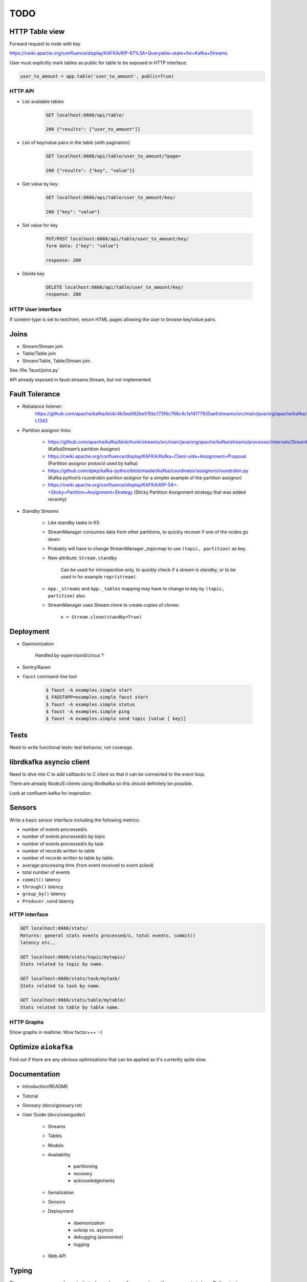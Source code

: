 ======
 TODO
======

HTTP Table view
===============

Forward request to node with key

https://cwiki.apache.org/confluence/display/KAFKA/KIP-67%3A+Queryable+state+for+Kafka+Streams

User must explicitly mark tables as public for table to be exposed in HTTP
interface:

.. code-block:: python

    user_to_amount = app.table('user_to_amount', public=True)

HTTP API
--------

* List available tables

    .. code-block:: text

        GET localhost:6666/api/table/

        200 {"results": ["user_to_amount"]}

* List of key/value pairs in the table (with pagination)

    .. code-block:: text

        GET localhost:6666/api/table/user_to_amount/?page=

        200 {"results": {"key", "value"}}

* Get value by key:

    .. code-block:: text

        GET localhost:6666/api/table/user_to_amount/key/

        200 {"key": "value"}

* Set value for key

    .. code-block:: text

        PUT/POST localhost:6666/api/table/user_to_amount/key/
        form data: {"key": "value"}

        response: 200

* Delete key

    .. code-block:: text

        DELETE localhost:6666/api/table/user_to_amount/key/
        response: 200

HTTP User interface
-------------------

If content-type is set to text/html, return HTML pages allowing the user
to browse key/value pairs.

Joins
=====

- Stream/Stream join

- Table/Table join

- Stream/Table, Table/Stream join.

See :file:`faust/joins.py`

API already exposed in faust.streams.Stream, but not implemented.

Fault Tolerance
===============

- Rebalance listener:
    https://github.com/apache/kafka/blob/4b3ea062be515bc173f6c788c4c1e14f77935aef/streams/src/main/java/org/apache/kafka/streams/processor/internals/StreamThread.java#L1264-L1342

- Partition assignor links:

    * https://github.com/apache/kafka/blob/trunk/streams/src/main/java/org/apache/kafka/streams/processor/internals/StreamPartitionAssignor.java (KafkaStream’s partition Assignor)
    * https://cwiki.apache.org/confluence/display/KAFKA/Kafka+Client-side+Assignment+Proposal (Partition assignor protocol used by kafka)
    * https://github.com/dpkp/kafka-python/blob/master/kafka/coordinator/assignors/roundrobin.py (Kafka python’s roundrobin parition assignor for a simpler example of the partition assignor)
    * https://cwiki.apache.org/confluence/display/KAFKA/KIP-54+-+Sticky+Partition+Assignment+Strategy (Sticky Partition Assignment strategy that was added recently)

- Standby Streams

    - Like standby tasks in KS

    - StreamManager consumes data from other partitions, to quickly recover if
      one of the nodes go down.

    - Probably will have to change StreamManager._topicmap to
      use ``(topic, partition)`` as key.

    - New attribute: ``Stream.standby``

        Can be used for introspection only, to quickly check if a stream is
        standby, or to be used in for example ``repr(stream)``.

    - ``App._streams`` and ``App._tables`` mapping may have to change to key
      by ``(topic, partition)`` also.

    - StreamManager uses Stream.clone to create copies of clones:

        ``x = Stream.clone(standby=True)``

Deployment
==========

- Daemonization

    Handled by supervisord/circus ?

- Sentry/Raven

- ``faust`` command-line tool

    .. code-block:: console

        $ faust -A examples.simple start
        $ FAUSTAPP=examples.simple faust start
        $ faust -A examples.simple status
        $ faust -A examples.simple ping
        $ faust -A examples.simple send topic [value [ key]]

Tests
=====

Need to write functional tests: test behavior, not coverage.

librdkafka asyncio client
=========================

Need to dive into C to add callbacks to C client so that it can be
connected to the event loop.

There are already NodeJS clients using librdkafka so this should
definitely be possible.

Look at confluent-kafka for inspiration.

Sensors
=======

Write a basic sensor interface including the following metrics:

- number of events processed/s

- number of events processed/s by topic

- number of events processed/s by task

- number of records written to table

- number of records written to table by table.

- average processing time (from event received to event acked)

- total number of events

- ``commit()`` latency

- ``through()`` latency

- ``group_by()`` latency

- ``Producer.send`` latency

HTTP interface
--------------

.. code-block:: text

    GET localhost:6666/stats/
    Returns: general stats events processed/s, total events, commit()
    latency etc.,

    GET localhost:6666/stats/topic/mytopic/
    Stats related to topic by name.

    GET localhost:6666/stats/task/mytask/
    Stats related to task by name.

    GET localhost:6666/stats/table/mytable/
    Stats related to table by table name.

HTTP Graphs
-----------

Show graphs in realtime:  Wow factor+++ :-)

Optimize ``aiokafka``
=====================

Find out if there are any obvious optimizations that can be applied
as it's currently quite slow.

Documentation
=============

- Introduction/README

- Tutorial

- Glossary (docs/glossary.rst)

- User Guide (docs/userguide/)

    - Streams

    - Tables

    - Models

    - Availability

        - partitioning

        - recovery

        - acknowledgements

    - Serialization

    - Sensors

    - Deployment

        * daemonization

        * uvloop vs. asyncio

        * debugging (aiomonitor)

        * logging

    - Web API

Typing
======

These are very very very low priority tasks, and more of a convenience if
anyone wants to learn Python typing.

- Add typing to (either .pyi header files, or fork projects):

    - aiokafka
        - kafka-python
    - aiohttp
    - avro-python3

- WeakSet missing from mypy

    Not really a task, but a note to keep checking when this is fixed
    in a future mypy version.
